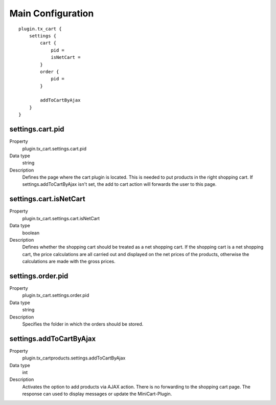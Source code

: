 .. ==================================================
.. FOR YOUR INFORMATION
.. --------------------------------------------------
.. -*- coding: utf-8 -*- with BOM.

Main Configuration
==================

::

    plugin.tx_cart {
        settings {
            cart {
                pid =
                isNetCart =
            }
            order {
                pid =
            }

            addToCartByAjax
        }
    }

settings.cart.pid
"""""""""""""""""
.. container:: table-row

   Property
      plugin.tx_cart.settings.cart.pid
   Data type
      string
   Description
      Defines the page where the cart plugin is located. This is needed to put products in the right shopping cart. If
      settings.addToCartByAjax isn't set, the add to cart action will forwards the user to this page.

settings.cart.isNetCart
"""""""""""""""""""""""
.. container:: table-row

   Property
      plugin.tx_cart.settings.cart.isNetCart
   Data type
      boolean
   Description
      Defines whether the shopping cart should be treated as a net shopping cart. If the shopping cart is a net
      shopping cart, the price calculations are all carried out and displayed on the net prices of the products,
      otherwise the calculations are made with the gross prices.

settings.order.pid
""""""""""""""""""
.. container:: table-row

   Property
      plugin.tx_cart.settings.order.pid
   Data type
      string
   Description
      Specifies the folder in which the orders should be stored.

settings.addToCartByAjax
""""""""""""""""""""""""
.. container:: table-row

   Property
      plugin.tx_cartproducts.settings.addToCartByAjax
   Data type
      int
   Description
      Activates the option to add products via AJAX action. There is no forwarding to the shopping cart page.
      The response can used to display messages or update the MiniCart-Plugin.